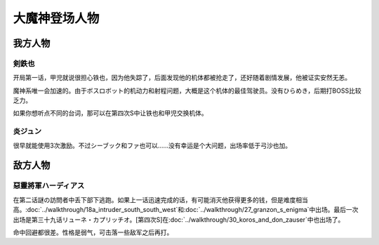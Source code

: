 .. _srw4_pilots_great_mazinger:

大魔神登场人物
=========================================

------------------
我方人物
------------------

^^^^^^^^^^^^^^^^^^^^
剣鉄也
^^^^^^^^^^^^^^^^^^^^

开局第一话，甲児就说很担心铁也，因为他失踪了，后面发现他的机体都被抢走了，还好随着剧情发展，他被证实安然无恙。

魔神系唯一会加速的。由于ボスロボット的机动力和射程问题，大概是这个机体的最佳驾驶员。没有ひらめき，后期打BOSS比较乏力。

如果你想听点不同的台词，那可以在第四次S中让铁也和甲児交换机体。

^^^^^^^^^^^^^^^^^^^^
炎ジュン
^^^^^^^^^^^^^^^^^^^^

很早就能使用3次激励。不过シーブック和ファ也可以……没有幸运是个大问题，出场率低于弓沙也加。

------------------
敌方人物
------------------

^^^^^^^^^^^^^^^^^^^^^^^^
惡靈將軍ハーディアス
^^^^^^^^^^^^^^^^^^^^^^^^

在第二话謎の訪問者中丢下部下逃跑。如果上一话迅速完成的话，有可能消灭他获得更多的钱，但是难度相当高。\ :doc:`../walkthrough/18a_intruder_south_south_west`\ 和\ :doc:`../walkthrough/27_granzon_s_enigma`\ 中出场。最后一次出场是第三十九话リューネ・カプリッチオ。[第四次S]在\ :doc:`../walkthrough/30_koros_and_don_zauser`\ 中也出场了。

命中回避都很差。性格是弱气，可击落一些敌军之后再打。